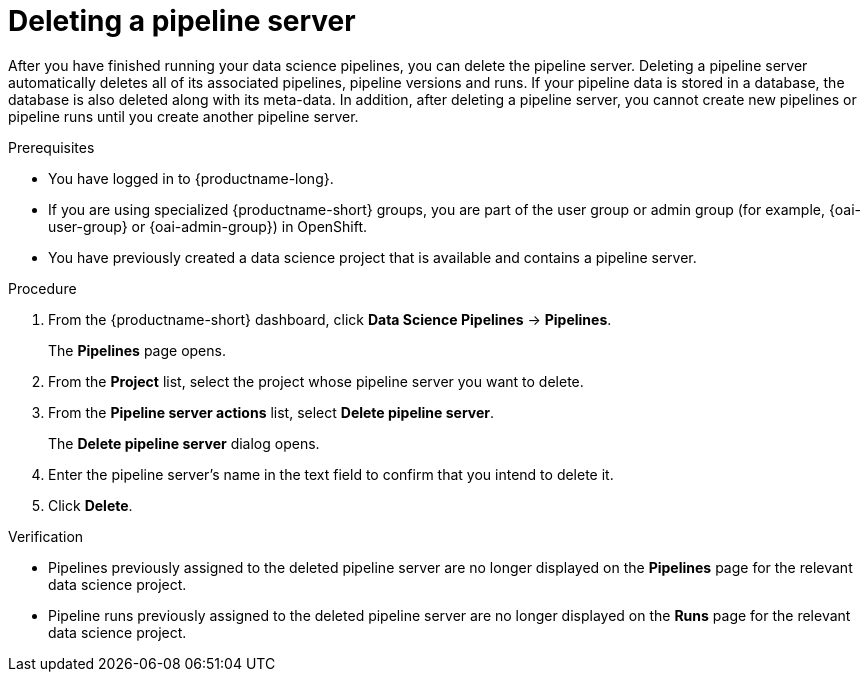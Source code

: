 :_module-type: PROCEDURE

[id="deleting-a-pipeline-server_{context}"]
= Deleting a pipeline server

[role='_abstract']
After you have finished running your data science pipelines, you can delete the pipeline server. Deleting a pipeline server automatically deletes all of its associated pipelines, pipeline versions and runs. If your pipeline data is stored in a database, the database is also deleted along with its meta-data. In addition, after deleting a pipeline server, you cannot create new pipelines or pipeline runs until you create another pipeline server.

.Prerequisites
* You have logged in to {productname-long}.
ifndef::upstream[]
* If you are using specialized {productname-short} groups, you are part of the user group or admin group (for example, {oai-user-group} or {oai-admin-group}) in OpenShift.
endif::[]
ifdef::upstream[]
* If you are using specialized {productname-short} groups, you are part of the user group or admin group (for example, {odh-user-group} or {odh-admin-group}) in OpenShift.
endif::[]
* You have previously created a data science project that is available and contains a pipeline server.

.Procedure
. From the {productname-short} dashboard, click *Data Science Pipelines* -> *Pipelines*.
+
The *Pipelines* page opens.
. From the *Project* list, select the project whose pipeline server you want to delete.
. From the *Pipeline server actions* list, select *Delete pipeline server*.
+
The *Delete pipeline server* dialog opens.
. Enter the pipeline server's name in the text field to confirm that you intend to delete it.
. Click *Delete*.

.Verification
* Pipelines previously assigned to the deleted pipeline server are no longer displayed on the *Pipelines* page for the relevant data science project.
* Pipeline runs previously assigned to the deleted pipeline server are no longer displayed on the *Runs* page for the relevant data science project.

//[role='_additional-resources']
//.Additional resources
